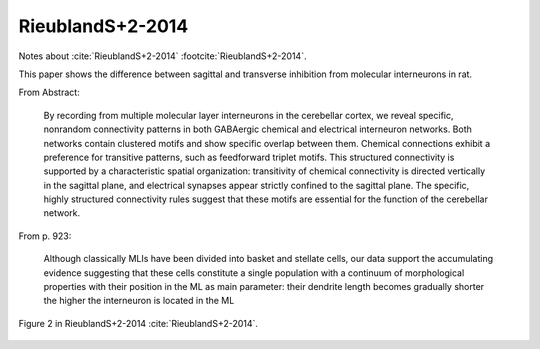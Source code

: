 *****************
RieublandS+2-2014
*****************

Notes about :cite:`RieublandS+2-2014` :footcite:`RieublandS+2-2014`.

.. footbibliography::


This paper shows the difference between sagittal and transverse inhibition from
molecular interneurons in rat.


From Abstract:

   By recording from multiple molecular
   layer interneurons in the cerebellar cortex, we
   reveal specific, nonrandom connectivity patterns in
   both GABAergic chemical and electrical interneuron
   networks. Both networks contain clustered motifs
   and show specific overlap between them. Chemical
   connections exhibit a preference for transitive patterns,
   such as feedforward triplet motifs. This structured
   connectivity is supported by a characteristic
   spatial organization: transitivity of chemical connectivity
   is directed vertically in the sagittal plane, and
   electrical synapses appear strictly confined to the
   sagittal plane. The specific, highly structured connectivity
   rules suggest that these motifs are essential
   for the function of the cerebellar network.

From p. 923:
   
   Although
   classically MLIs have been divided into basket and stellate cells,
   our data support the accumulating evidence suggesting that
   these cells constitute a single population with a continuum of
   morphological properties with their position in the ML as main
   parameter: their dendrite length becomes gradually shorter the
   higher the interneuron is located in the ML
   

   
.. figure:: ../_static/images/RieublandS+2-2014_fig2.jpg
   :alt: Fig 2. from RieublandS+2-2014
   :scale: 50
   :align: center

   Figure 2 in RieublandS+2-2014 :cite:`RieublandS+2-2014`.



